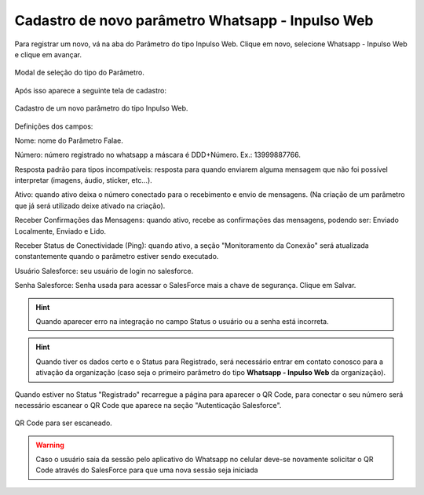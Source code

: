 #################
Cadastro de novo parâmetro Whatsapp - Inpulso Web
#################

Para registrar um novo, vá na aba do Parâmetro do tipo Inpulso Web.
Clique em novo, selecione Whatsapp - Inpulso Web e clique em avançar.

.. figure:: cadastroParametro1.png
    :width: 500px
    :alt: Solidity logo
    :align: center
    
    Modal de seleção do tipo do Parâmetro.
    
Após isso aparece a seguinte tela de cadastro:    

.. figure:: cadastroParametro2.png
    :width: 500px
    :alt: Solidity logo
    :align: center
    
    Cadastro de um novo parâmetro do tipo Inpulso Web.

Definições dos campos:

Nome: nome do Parâmetro Falae. 

Número: número registrado no whatsapp a máscara é DDD+Número. Ex.: 13999887766. 

Resposta padrão para tipos incompatíveis: resposta para quando enviarem alguma mensagem que não foi possível interpretar (imagens, áudio, sticker, etc…). 

Ativo: quando ativo deixa o número conectado para o recebimento e envio de mensagens. (Na criação de um parâmetro que já será utilizado deixe ativado na criação). 

Receber Confirmações das Mensagens: quando ativo, recebe as confirmações das mensagens, podendo ser: Enviado Localmente, Enviado e Lido.

Receber Status de Conectividade (Ping): quando ativo, a seção "Monitoramento da Conexão" será atualizada constantemente quando o parâmetro estiver sendo executado.

Usuário Salesforce: seu usuário de login no salesforce. 

Senha Salesforce: Senha usada para acessar o SalesForce mais a chave de segurança. 
Clique em Salvar.

.. Hint:: Quando aparecer erro na integração no campo Status o usuário ou a senha está incorreta.
          
    
.. Hint:: Quando tiver os dados certo e o Status para Registrado, será necessário entrar em contato conosco para a ativação da organização (caso seja o primeiro parâmetro do tipo **Whatsapp - Inpulso Web** da organização).  
    
Quando estiver no Status "Registrado" recarregue a página para aparecer o QR Code, para conectar o seu número será necessário escanear o QR Code que aparece na seção "Autenticação Salesforce". 

.. figure:: cadastroParametro3.png
    :width: 700px
    :alt: Solidity logo
    :align: center
    
    QR Code para ser escaneado.
    
.. WARNING:: Caso o usuário saia da sessão pelo aplicativo do Whatsapp no celular deve-se novamente solicitar o QR Code através do SalesForce para que uma nova sessão seja iniciada
